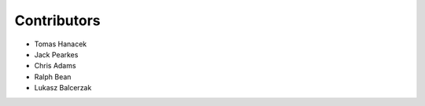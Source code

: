 Contributors
============

- Tomas Hanacek
- Jack Pearkes
- Chris Adams
- Ralph Bean
- Lukasz Balcerzak
